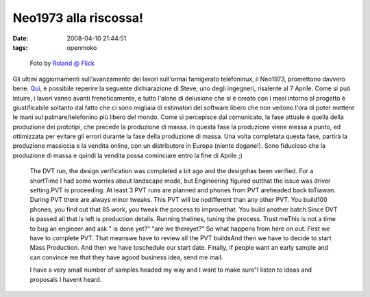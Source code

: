 Neo1973 alla riscossa!
======================

:date: 2008-04-10 21:44:51
:tags: openmoko



.. figure:: {filename}/images/2049683212_629d3fd030_m.jpg
   :alt: http://flickr.com/photos/roland/2049683212

   Foto by `Roland @ Flick <http://flickr.com/photos/roland/2049683212>`_


Gli ultimi aggiornamenti sull'avanzamento dei lavori sull'ormai
famigerato telefoninux, il Neo1973, promettono davvero bene.
`Qui`_, è possibile
reperire la seguente dichiarazione di Steve, uno degli ingegneri,
risalente al 7 Aprile. Come si può intuire, i lavori vanno avanti
freneticamente, e tutto l'alone di delusione che si è creato con i mesi
intorno al progetto è giustificabile soltanto dal fatto che ci sono
migliaia di estimatori del software libero che non vedono l'ora di poter
mettere le mani sul palmare/telefonino più libero del mondo. Come si
percepisce dal comunicato, la fase attuale è quella della produzione dei
prototipi, che precede la produzione di massa. In questa fase la
produzione viene messa a punto, ed ottimizzata per evitare gli errori
durante la fase della produzione di massa. Una volta completata questa
fase, partirà la produzione massiccia e la vendita online, con un
distributore in Europa (niente dogane!). Sono fiducioso che la
produzione di massa e quindi la vendita possa cominciare entro la fine
di Aprile ;)

.. _Qui: http://wiki.openmoko.org/wiki/Community_Updates


    The DVT run, the design verification was completed a bit ago and the
    designhas been verified. For a shortTime I had some worries about
    landscape mode, but Engineering figured outthat the issue was driver
    setting.PVT is proceeding. At least 3 PVT runs are planned and  phones
    from PVT areheaded back toTiawan. During PVT there are always minor tweaks.
    This PVT will be nodifferent than any other PVT. You build100 phones, you
    find out that 85 work, you tweak the process to improvethat.  You build another
    batch.Since DVT is passed all that is left is production details. Running
    thelines, tuning the process.  Trust meThis is not a time to bug an engineer
    and ask " is done yet?" "are we thereyet?"
    So what happens from here on out. First we have to complete PVT. That meanswe
    have to review all the PVT buildsAnd then we have to decide to start Mass
    Production. And then we have toschedule our start date. Finally, if people
    want an early sample and can convince me that they have agood business idea,
    send me mail.

    I have a very small number of samples headed my way and I want to make
    sure"I listen to ideas and proposals I havent heard.
